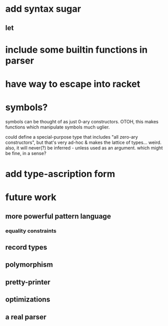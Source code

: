 * add syntax sugar
** let
* include some builtin functions in parser
* have way to escape into racket
* symbols?
symbols can be thought of as just 0-ary constructors.
OTOH, this makes functions which manipulate symbols much uglier.

could define a special-purpose type that includes "all zero-ary constructors",
but that's very ad-hoc & makes the lattice of types... weird. also, it will
never(?) be inferred - unless used as an argument. which might be fine, in a
sense?

* add type-ascription form
* future work
** more powerful pattern language
*** equality constraints
** record types
** polymorphism
** pretty-printer
** optimizations
** a real parser
